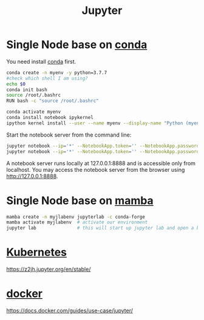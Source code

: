 :PROPERTIES:
:ID:       d1323e7d-033e-405a-8967-bf4ee4bc855e
:END:
#+title: Jupyter
#+filetags: python jupyter conda

* Single Node base on [[id:012ee935-1a96-4a7d-bb5f-fd95d83438a8][conda]]
You need install [[id:012ee935-1a96-4a7d-bb5f-fd95d83438a8][conda]] first.

#+begin_src bash
conda create -n myenv -y python=3.7.7
#check which shell I am using?
echo $0
conda init bash
source /root/.bashrc
RUN bash -c "source /root/.bashrc"

conda activate myenv
conda install notebook ipykernel
ipython kernel install --user --name myenv --display-name "Python (myenv)"
#+end_src

Start the notebook server from the command line:
#+begin_src bash
jupyter notebook --ip='*' --NotebookApp.token='' --NotebookApp.password=''
jupyter notebook --ip='*' --NotebookApp.token='' --NotebookApp.password='' --allow-root
#+end_src

A notebook server runs locally at 127.0.0.1:8888 and is accessible only from localhost. You may access the notebook server from the browser using http://127.0.0.1:8888.

* Single Node base on [[id:23515ee9-4914-41e6-b3b9-fd5f52bcd84a][mamba]]
#+begin_src bash
  mamba create -n myjlabenv jupyterlab -c conda-forge
  mamba activate myjlabenv  # activate our environment
  jupyter lab               # this will start up jupyter lab and open a browser
#+end_src

* [[id:b60301a4-574f-43ee-a864-15f5793ea990][Kubernetes]]
https://z2jh.jupyter.org/en/stable/

* [[id:e4fa2843-dc6e-4303-a209-40df1bd10a0f][docker]] 
https://docs.docker.com/guides/use-case/jupyter/
